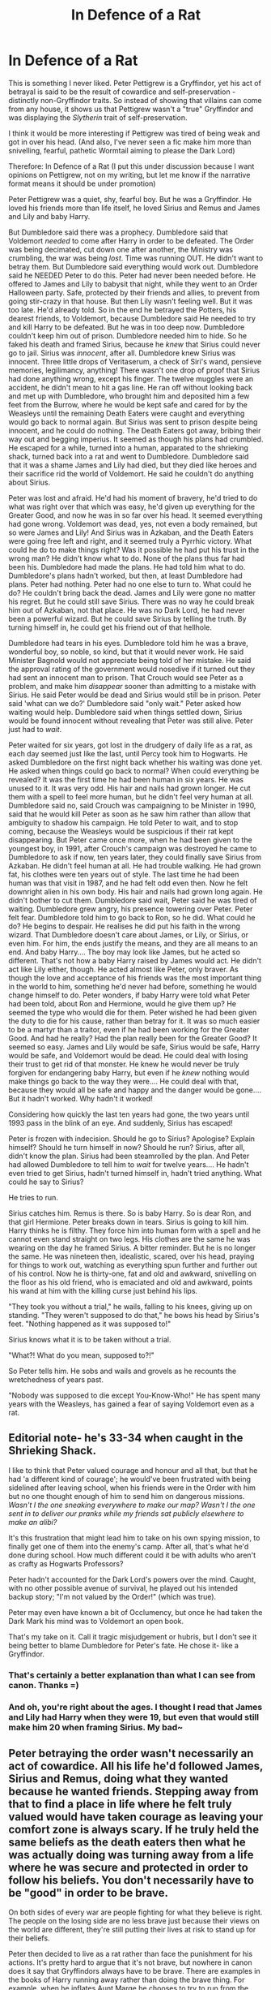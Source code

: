 #+TITLE: In Defence of a Rat

* In Defence of a Rat
:PROPERTIES:
:Author: CrucioCup
:Score: 12
:DateUnix: 1422382535.0
:DateShort: 2015-Jan-27
:FlairText: Discussion
:END:
This is something I never liked. Peter Pettigrew is a Gryffindor, yet his act of betrayal is said to be the result of cowardice and self-preservation -distinctly non-Gryffindor traits. So instead of showing that villains can come from any house, it shows us that Pettigrew wasn't a "true" Gryffindor and was displaying the /Slytherin/ trait of self-preservation.

I think it would be more interesting if Pettigrew was tired of being weak and got in over his head. (And also, I've never seen a fic make him more than snivelling, fearful, pathetic Wormtail aiming to please the Dark Lord)

Therefore: In Defence of a Rat (I put this under discussion because I want opinions on Pettigrew, not on my writing, but let me know if the narrative format means it should be under promotion)

Peter Pettigrew was a quiet, shy, fearful boy. But he was a Gryffindor. He loved his friends more than life itself, he loved Sirius and Remus and James and Lily and baby Harry.

But Dumbledore said there was a prophecy. Dumbledore said that Voldemort /needed/ to come after Harry in order to be defeated. The Order was being decimated, cut down one after another, the Ministry was crumbling, the war was being /lost/. Time was running OUT. He didn't want to betray them. But Dumbledore said everything would work out. Dumbledore said he NEEDED Peter to do this. Peter had never been needed before. He offered to James and Lily to babysit that night, while they went to an Order Halloween party. Safe, protected by their friends and allies, to prevent from going stir-crazy in that house. But then Lily wasn't feeling well. But it was too late. He'd already told. So in the end he betrayed the Potters, his dearest friends, to Voldemort, because Dumbledore said He needed to try and kill Harry to be defeated. But he was in too deep now. Dumbledore couldn't keep him out of prison. Dumbledore needed him to hide. So he faked his death and framed Sirius, because he /knew/ that Sirius could never go to jail. Sirius was /innocent/, after all. Dumbledore knew Sirius was innocent. Three little drops of Veritaserum, a check of Siri's wand, pensieve memories, legilimancy, anything! There wasn't one drop of proof that Sirius had done anything wrong, except his finger. The twelve muggles were an accident, he didn't mean to hit a gas line. He ran off without looking back and met up with Dumbledore, who brought him and deposited him a few feet from the Burrow, where he would be kept safe and cared for by the Weasleys until the remaining Death Eaters were caught and everything would go back to normal again. But Sirius was sent to prison despite being innocent, and he could do nothing. The Death Eaters got away, bribing their way out and begging imperius. It seemed as though his plans had crumbled. He escaped for a while, turned into a human, apparated to the shrieking shack, turned back into a rat and went to Dumbledore. Dumbledore said that it was a shame James and Lily had died, but they died like heroes and their sacrifice rid the world of Voldemort. He said he couldn't do anything about Sirius.

Peter was lost and afraid. He'd had his moment of bravery, he'd tried to do what was right over that which was easy, he'd given up everything for the Greater Good, and now he was in so far over his head. It seemed everything had gone wrong. Voldemort was dead, yes, not even a body remained, but so were James and Lily! And Sirius was in Azkaban, and the Death Eaters were going free left and right, and it seemed truly a Pyrrhic victory. What could he do to make things right? Was it possible he had put his trust in the wrong man? He didn't know what to do. None of the plans thus far had been his. Dumbledore had made the plans. He had told him what to do. Dumbledore's plans hadn't worked, but then, at least Dumbledore had plans. Peter had nothing. Peter had no one else to turn to. What could he do? He couldn't bring back the dead. James and Lily were gone no matter his regret. But he could still save Sirius. There was no way he could break him out of Azkaban, not that place. He was no Dark Lord, he had never been a powerful wizard. But he could save Sirius by telling the truth. By turning himself in, he could get his friend out of that hellhole.

Dumbledore had tears in his eyes. Dumbledore told him he was a brave, wonderful boy, so noble, so kind, but that it would never work. He said Minister Bagnold would not appreciate being told of her mistake. He said the approval rating of the government would nosedive if it turned out they had sent an innocent man to prison. That Crouch would see Peter as a problem, and make him /disappear/ sooner than admitting to a mistake with Sirius. He said Peter would be dead and Sirius would still be in prison. Peter said 'what can we do?' Dumbledore said "only wait." Peter asked how waiting would help. Dumbledore said when things settled down, Sirius would be found innocent without revealing that Peter was still alive. Peter just had to /wait/.

Peter waited for six years, got lost in the drudgery of daily life as a rat, as each day seemed just like the last, until Percy took him to Hogwarts. He asked Dumbledore on the first night back whether his waiting was done yet. He asked when things could go back to normal? When could everything be revealed? It was the first time he had been human in six years. He was unused to it. It was very odd. His hair and nails had grown longer. He cut them with a spell to feel more human, but he didn't feel very human at all. Dumbledore said no, said Crouch was campaigning to be Minister in 1990, said that he would kill Peter as soon as he saw him rather than allow that ambiguity to shadow his campaign. He told Peter to wait, and to stop coming, because the Weasleys would be suspicious if their rat kept disappearing. But Peter came once more, when he had been given to the youngest boy, in 1991, after Crouch's campaign was destroyed he came to Dumbledore to ask if now, ten years later, they could finally save Sirius from Azkaban. He didn't feel human at all. He had trouble walking. He had grown fat, his clothes were ten years out of style. The last time he had been human was that visit in 1987, and he had felt odd even then. Now he felt downright alien in his own body. His hair and nails had grown long again. He didn't bother to cut them. Dumbledore said wait, Peter said he was tired of waiting. Dumbledore grew angry, his presence towering over Peter. Peter felt fear. Dumbledore told him to go back to Ron, so he did. What could he do? He begins to despair. He realises he did put his faith in the wrong wizard. That Dumbledore doesn't care about James, or Lily, or Sirius, or even him. For him, the ends justify the means, and they are all means to an end. And baby Harry.... The boy may look like James, but he acted so different. That's not how a baby Harry raised by James would act. He didn't act like Lily either, though. He acted almost like Peter, only braver. As though the love and acceptance of his friends was the most important thing in the world to him, something he'd never had before, something he would change himself to do. Peter wonders, if baby Harry were told what Peter had been told, about Ron and Hermione, would he give them up? He seemed the type who would die for them. Peter wished he had been given the duty to die for his cause, rather than betray for it. It was so much easier to be a martyr than a traitor, even if he had been working for the Greater Good. And had he really? Had the plan really been for the Greater Good? It seemed so easy. James and Lily would be safe, Sirius would be safe, Harry would be safe, and Voldemort would be dead. He could deal with losing their trust to get rid of that monster. He knew he would never be truly forgiven for endangering baby Harry, but even if he /knew/ nothing would make things go back to the way they were.... He could deal with that, because they would all be safe and happy and the danger would be gone.... But it hadn't worked. Why hadn't it worked!

Considering how quickly the last ten years had gone, the two years until 1993 pass in the blink of an eye. And suddenly, Sirius has escaped!

Peter is frozen with indecision. Should he go to Sirius? Apologise? Explain himself? Should he turn himself in now? Should he run? Sirius, after all, didn't know the plan. Sirius had been steamrolled by the plan. And Peter had allowed Dumbledore to tell him to /wait/ for twelve years.... He hadn't even tried to get Sirius, hadn't turned himself in, hadn't tried anything. What could he say to Sirius?

He tries to run.

Sirius catches him. Remus is there. So is baby Harry. So is dear Ron, and that girl Hermione. Peter breaks down in tears. Sirius is going to kill him. Harry thinks he is filthy. They force him into human form with a spell and he cannot even stand straight on two legs. His clothes are the same he was wearing on the day he framed Sirius. A bitter reminder. But he is no longer the same. He was nineteen then, idealistic, scared, over his head, praying for things to work out, watching as everything spun further and further out of his control. Now he is thirty-one, fat and old and awkward, snivelling on the floor as his old friend, who is emaciated and old and awkward, points his wand at him with the killing curse just behind his lips.

"They took you without a trial," he wails, falling to his knees, giving up on standing. "They weren't supposed to do that," he bows his head by Sirius's feet. "Nothing happened as it was supposed to!"

Sirius knows what it is to be taken without a trial.

"What?! What do you mean, supposed to?!"

So Peter tells him. He sobs and wails and grovels as he recounts the wretchedness of years past.

"Nobody was supposed to die except You-Know-Who!" He has spent many years with the Weasleys, has gained a fear of saying Voldemort even as a rat.


** Editorial note- he's 33-34 when caught in the Shrieking Shack.

I like to think that Peter valued courage and honour and all that, but that he had 'a different kind of courage'; he would've been frustrated with being sidelined after leaving school, when his friends were in the Order with him but no one thought enough of him to send him on dangerous missions. /Wasn't I the one sneaking everywhere to make our map? Wasn't I the one sent in to deliver our pranks while my friends sat publicly elsewhere to make an alibi?/

It's this frustration that might lead him to take on his own spying mission, to finally get one of them into the enemy's camp. After all, that's what he'd done during school. How much different could it be with adults who aren't as crafty as Hogwarts Professors?

Peter hadn't accounted for the Dark Lord's powers over the mind. Caught, with no other possible avenue of survival, he played out his intended backup story; "I'm not valued by the Order!" (which was true).

Peter may even have known a bit of Occlumency, but once he had taken the Dark Mark his mind was to Voldemort an open book.

That's my take on it. Call it tragic misjudgement or hubris, but I don't see it being better to blame Dumbledore for Peter's fate. He chose it- like a Gryffindor.
:PROPERTIES:
:Author: wordhammer
:Score: 6
:DateUnix: 1422384230.0
:DateShort: 2015-Jan-27
:END:

*** That's certainly a better explanation than what I can see from canon. Thanks =)
:PROPERTIES:
:Author: CrucioCup
:Score: 3
:DateUnix: 1422395161.0
:DateShort: 2015-Jan-28
:END:


*** And oh, you're right about the ages. I thought I read that James and Lily had Harry when they were 19, but even that would still make him 20 when framing Sirius. My bad~
:PROPERTIES:
:Author: CrucioCup
:Score: 2
:DateUnix: 1422428715.0
:DateShort: 2015-Jan-28
:END:


** Peter betraying the order wasn't necessarily an act of cowardice. All his life he'd followed James, Sirius and Remus, doing what they wanted because he wanted friends. Stepping away from that to find a place in life where he felt truly valued would have taken courage as leaving your comfort zone is always scary. If he truly held the same beliefs as the death eaters then what he was actually doing was turning away from a life where he was secure and protected in order to follow his beliefs. You don't necessarily have to be "good" in order to be brave.

On both sides of every war are people fighting for what they believe is right. The people on the losing side are no less brave just because their views on the world are different, they're still putting their lives at risk to stand up for their beliefs.

Peter then decided to live as a rat rather than face the punishment for his actions. It's pretty hard to argue that it's not brave, but nowhere in canon does it say that Gryffindors always have to be brave. There are examples in the books of Harry running away rather than doing the brave thing. For example, when he inflates Aunt Marge he chooses to try to run from the ministry and hide rather than accept the punishment for performing magic outside of school. This is exactly what Peter did, albeit for a much lesser crime.

Peter is one of my favourite characters in the series because of the complexity of his character, despite the fact it's not really explored in canon. I also hate that he's always portrayed as a snivelling coward since I find it very unlikely that James and Sirius would've put up with him if he was like that.
:PROPERTIES:
:Score: 3
:DateUnix: 1422406283.0
:DateShort: 2015-Jan-28
:END:

*** If Peter betrayed the Order because he was more sympathetic towards the cause of the Death Eaters, then good lord, more power to him. But I'm just really tired of seeing him being kicked around in fanfic. He's the disposable Death Eater, the moving target practice, the snivelling rat who valued his own skin so much he betrayed his best friends to get it. I mean, agree on Gryffindors not always being brave, but this is kinda, like, one of the defining moments of his character, and we're told at the Shrieking Shack "he would have killed me!" "Then you should have died!"

Please give me your opinions on Peter's complexity :)
:PROPERTIES:
:Author: CrucioCup
:Score: 2
:DateUnix: 1422428269.0
:DateShort: 2015-Jan-28
:END:


** Tl;DR?

#+begin_quote
  This is something I never liked. Peter Pettigrew is a Gryffindor, yet his act of betrayal is said to be the result of cowardice and self-preservation -distinctly non-Gryffindor traits. So instead of showing that villains can come from any house, it shows us that Pettigrew wasn't a "true" Gryffindor and was displaying the Slytherin trait of self-preservation.
#+end_quote

Acutally doesn't Dumbledore say something on the lines of "We sort too soon" in regards to Snape? I guess while the hat can see your potential, only you can actually make that potential become something more?
:PROPERTIES:
:Author: Notosk
:Score: 3
:DateUnix: 1422382914.0
:DateShort: 2015-Jan-27
:END:

*** I guess. I mean, it did pretty okay with regards to a lot of the other characters. I think of course most people will have a mix of all the house traits, and also I personally think (and have heard) that the hat takes values into account. So I could be sorted into Slytherin if I value ambition and subtlety and cunning, even if inside I'm a fluffy loyal Hufflepuff who can't stand to see people hurt.

I guess I just wanted to see other possible motivations for Pettigrew's betrayal. The "he would have killed me" explanation always seemed a little stupid to me. Why would Voldemort bother with a weak wizard like Pettigrew? Pettigrew would have flown so far under the radar he could have been in the middle of a battlefield and Voldemort wouldn't care one bit about him. By turning coat, he brought himself to the Dark Lord's attention - a stupid move if his motivations were to save his skin. So yeah, I wanted to see a headcanon where he really did love his friends.
:PROPERTIES:
:Author: CrucioCup
:Score: 3
:DateUnix: 1422383695.0
:DateShort: 2015-Jan-27
:END:


** [deleted]
:PROPERTIES:
:Score: 2
:DateUnix: 1422479651.0
:DateShort: 2015-Jan-29
:END:

*** As a rat or a person? Guardian-Peter has the potential to be unbelievably adorable 0-0
:PROPERTIES:
:Author: CrucioCup
:Score: 1
:DateUnix: 1422514878.0
:DateShort: 2015-Jan-29
:END:

**** [deleted]
:PROPERTIES:
:Score: 2
:DateUnix: 1422518683.0
:DateShort: 2015-Jan-29
:END:

***** Oohhhh that's so cute D'= write it??
:PROPERTIES:
:Author: CrucioCup
:Score: 1
:DateUnix: 1422743356.0
:DateShort: 2015-Feb-01
:END:


*** And it's true Dumbledore was looking pretty scapegoat-y, but you see it in movies and other books all the time. The general of the war has to think about the overall outcome, not about the individual soldiers. If a brigade (Has anyone read Brigade's stories I love them so much not that that's relevant to this discussion at all) has to be sacrificed to win the war, then that's what he'll do, because countless other lives will be saved. Dumbledore tried to get them out, but he couldn't halt the plan just because they refused to go along with it (unknowingly). It's Sirius he really threw under the bus, but I guess that comes from reading so many fics where Dumbledore needed Harry with the Dursleys that it's become headcanon.
:PROPERTIES:
:Author: CrucioCup
:Score: 1
:DateUnix: 1422515096.0
:DateShort: 2015-Jan-29
:END:
